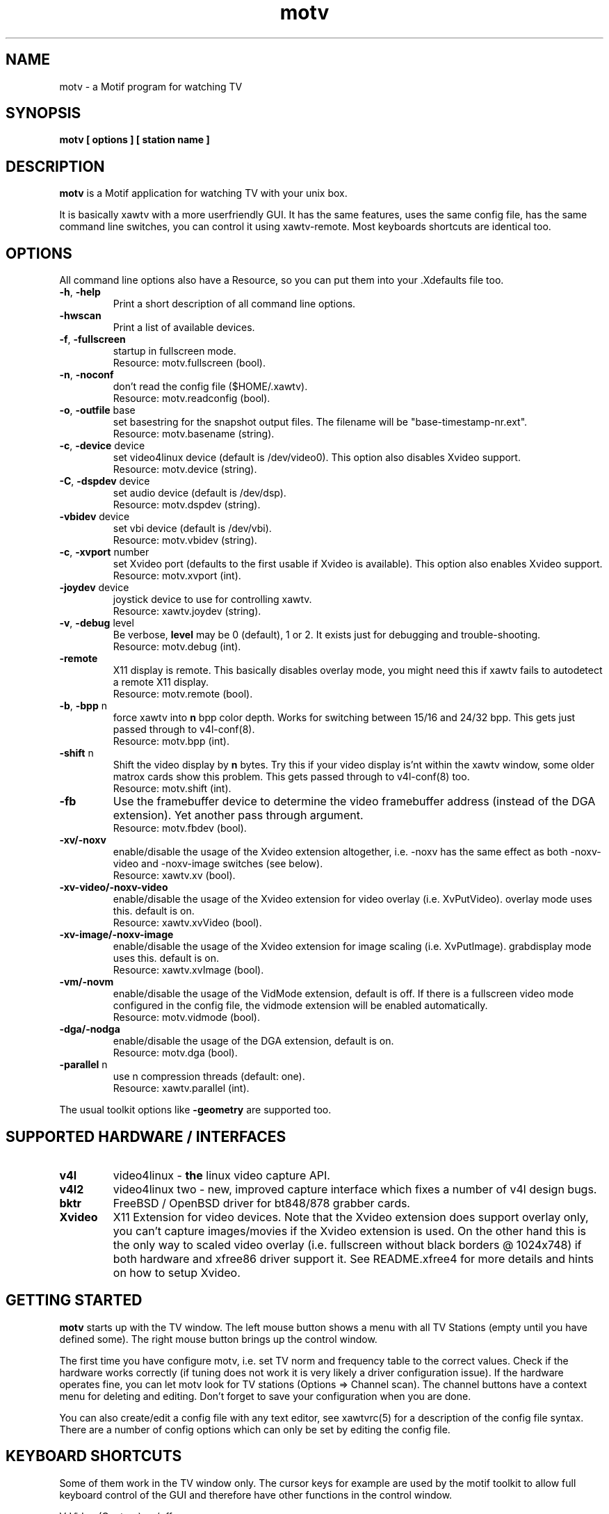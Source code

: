 .TH motv 1 "(c) 1997-2001 Gerd Knorr"
.SH NAME
motv - a Motif program for watching TV
.SH SYNOPSIS
.B motv [ options ] [ station name ]
.SH DESCRIPTION
.B motv
is a Motif application for watching TV with your unix box.
.P
It is basically xawtv with a more userfriendly GUI.  It has the same
features, uses the same config file, has the same command line
switches, you can control it using xawtv-remote.  Most keyboards
shortcuts are identical too.
.SH OPTIONS
All command line options also have a Resource, so you can put them
into your .Xdefaults file too.
.TP
\fB-h\fP, \fB-help\fP
Print a short description of all command line options.
.TP
\fB-hwscan\fP
Print a list of available devices.
.TP
\fB-f\fP, \fB-fullscreen\fP
startup in fullscreen mode.
.br
Resource: motv.fullscreen (bool).
.TP
\fB-n\fP, \fB-noconf\fP
don't read the config file ($HOME/.xawtv).
.br
Resource: motv.readconfig (bool).
.TP
\fB-o\fP, \fB-outfile\fP base
set basestring for the snapshot output files.  The filename will be
"base-timestamp-nr.ext".
.br
Resource: motv.basename (string).
.TP
\fB-c\fP, \fB-device\fP device
set video4linux device (default is /dev/video0).  This option also
disables Xvideo support.
.br
Resource: motv.device (string).
.TP
\fB-C\fP, \fB-dspdev\fP device
set audio device (default is /dev/dsp).
.br
Resource: motv.dspdev (string).
.TP
\fB-vbidev\fP device
set vbi device (default is /dev/vbi).
.br
Resource: motv.vbidev (string).
.TP
\fB-c\fP, \fB-xvport\fP number
set Xvideo port (defaults to the first usable if Xvideo is available).
This option also enables Xvideo support.
.br
Resource: motv.xvport (int).
.TP
\fB-joydev\fP device
joystick device to use for controlling xawtv.
.br
Resource: xawtv.joydev (string).
.TP
\fB-v\fP, \fB-debug\fP level
Be verbose,
.B level
may be 0 (default), 1 or 2.  It exists just for debugging and
trouble-shooting.
.br
Resource: motv.debug (int).
.TP
\fB-remote\fP
X11 display is remote.  This basically disables overlay mode, you
might need this if xawtv fails to autodetect a remote X11 display.
.br
Resource: motv.remote (bool).
.TP
\fB-b\fP, \fB-bpp\fP n
force xawtv into
.B n
bpp color depth.  Works for switching between 15/16 and 24/32 bpp.
This gets just passed through to v4l-conf(8).
.br
Resource: motv.bpp (int).
.TP
\fB-shift\fP n
Shift the video display by
.B n
bytes.  Try this if your video display is'nt within the xawtv window,
some older matrox cards show this problem.  This gets passed through
to v4l-conf(8) too.
.br
Resource: motv.shift (int).
.TP
\fB-fb\fP
Use the framebuffer device to determine the video framebuffer address
(instead of the DGA extension).  Yet another pass through argument.
.br
Resource: motv.fbdev (bool).
.TP
\fB-xv/-noxv \fP
enable/disable the usage of the Xvideo extension altogether,
i.e. -noxv has the same effect as both -noxv-video and -noxv-image
switches (see below).
.br
Resource: xawtv.xv (bool).
.TP
\fB-xv-video/-noxv-video \fP
enable/disable the usage of the Xvideo extension for video overlay
(i.e. XvPutVideo).  overlay mode uses this.  default is on.
.br
Resource: xawtv.xvVideo (bool).
.TP
\fB-xv-image/-noxv-image \fP
enable/disable the usage of the Xvideo extension for image scaling
(i.e. XvPutImage).  grabdisplay mode uses this.  default is on.
.br
Resource: xawtv.xvImage (bool).
.TP
\fB-vm/-novm\fP
enable/disable the usage of the VidMode extension, default is off.
If there is a fullscreen video mode configured in the config file,
the vidmode extension will be enabled automatically.
.br
Resource: motv.vidmode (bool).
.TP
\fB-dga/-nodga\fP
enable/disable the usage of the DGA extension, default is on.
.br
Resource: motv.dga (bool).
.TP
\fB-parallel\fP n
use n compression threads (default: one).
.br
Resource: xawtv.parallel (int).
.P
The usual toolkit options like \fB-geometry\fP are supported too.
.SH SUPPORTED HARDWARE / INTERFACES
.TP
.B v4l
video4linux - \fBthe\fP linux video capture API.
.TP
.B v4l2
video4linux two - new, improved capture interface which fixes a number
of v4l design bugs.
.TP
.B bktr
FreeBSD / OpenBSD driver for bt848/878 grabber cards.
.TP
.B Xvideo
X11 Extension for video devices.  Note that the Xvideo extension does
support overlay only, you can't capture images/movies if the Xvideo
extension is used.  On the other hand this is the only way to scaled
video overlay (i.e. fullscreen without black borders @ 1024x748) if
both hardware and xfree86 driver support it.  See README.xfree4 for
more details and hints on how to setup Xvideo.
.SH GETTING STARTED
.B motv
starts up with the TV window.  The left mouse button shows a menu with
all TV Stations (empty until you have defined some).  The right mouse
button brings up the control window.
.P
The first time you have configure motv, i.e. set TV norm and frequency
table to the correct values.  Check if the hardware works correctly
(if tuning does not work it is very likely a driver configuration
issue).  If the hardware operates fine, you can let motv look for TV
stations (Options => Channel scan).  The channel buttons have a
context menu for deleting and editing.  Don't forget to save your
configuration when you are done.
.P
You can also create/edit a config file with any text editor, see
xawtvrc(5) for a description of the config file syntax.  There are a
number of config options which can only be set by editing the config
file.
.SH KEYBOARD SHORTCUTS
Some of them work in the TV window only.  The cursor keys for example
are used by the motif toolkit to allow full keyboard control of the
GUI and therefore have other functions in the control window.
.P
.nf
V            \fIV\fPideo (Capture) on/off
A            \fIA\fPudio on/off
F            \fIF\fPullscreen on/off
G            \fIG\fPrab picture (full size, ppm)
J            Grab picture (full size, \fIj\fPpeg)
Ctrl+G       \fIG\fPrab picture (window size, ppm)
Ctrl+J       Grab picture (window size, \fIj\fPpeg)
Ctrl+C       Copy to clipboard.
C            Popup \fIC\fPontrol Window
R            Popup AVI \fIR\fPecording Window
S            Popup \fIS\fPcale controls
Z            Channel Hopper (\fIz\fPapping, tune in every
             station a few seconds)
Ctrl+Z       Fast Channel Hopping (grab the images for the
             Channel Bottons)

up/down      tune up/down one channel
left/right   fine tuning
pgup/pgdown  station up/down (the ones you have in the config file)
space        next station (same as pgup)
backspace    previously tuned station
Ctrl+up      scan for next station

ESC,Q        \fIQ\fPuit

+/-          Volume up/down (keypad)
Enter        mute (keypad)
.fi
.SH BUGS
.B Bug reports with images attached go to /dev/null unseen.
.P
motv depends on a correct driver configuration.  If you can't tune TV
stations even if the settings in the options window are correct it is
very likely a driver issue.
.SH SEE ALSO
xawtvrc(5), xawtv(1), fbtv(1), v4l-conf(8), mtt(1)
.br
http://bytesex.org/xawtv/ (homepage)
.SH AUTHOR
Gerd Knorr <kraxel@bytesex.org>
.SH COPYRIGHT
Copyright (C) 1997-2001 Gerd Knorr <kraxel@bytesex.org>

This program is free software; you can redistribute it and/or modify
it under the terms of the GNU General Public License as published by
the Free Software Foundation; either version 2 of the License, or
(at your option) any later version.

This program is distributed in the hope that it will be useful,
but WITHOUT ANY WARRANTY; without even the implied warranty of
MERCHANTABILITY or FITNESS FOR A PARTICULAR PURPOSE.  See the
GNU General Public License for more details.

You should have received a copy of the GNU General Public License
along with this program; if not, write to the Free Software
Foundation, Inc., 675 Mass Ave, Cambridge, MA 02139, USA.
.SH MISC
Huh?  Still with me?  Looks like some people \fBdo\fP read manuals
carefully.
